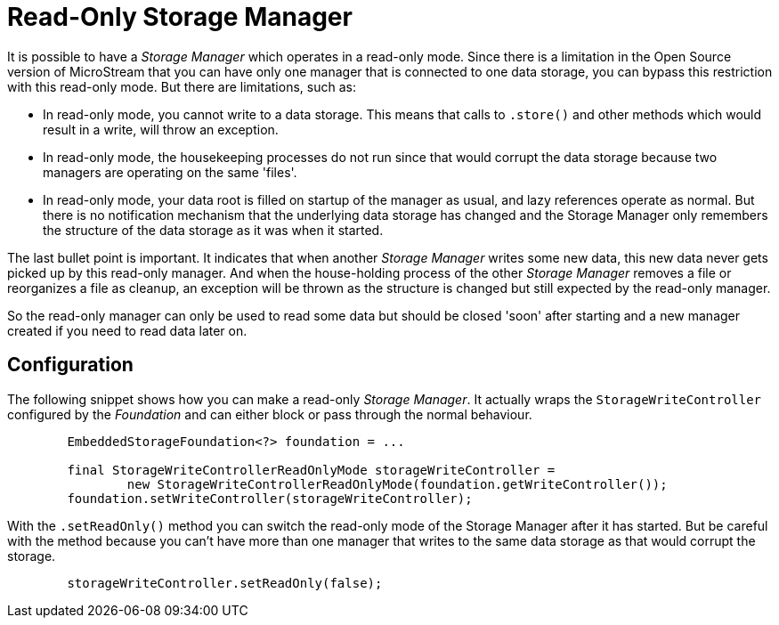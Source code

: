 = Read-Only Storage Manager

It is possible to have a _Storage Manager_ which operates in a read-only mode. Since there is a limitation in the Open Source version of MicroStream that you can have only one manager that is connected to one data storage, you can bypass this restriction with this read-only mode.  But there are limitations, such as:

- In read-only mode, you cannot write to a data storage. This means that calls to `.store()` and other methods which would result in a write, will throw an exception.
- In read-only mode, the housekeeping processes do not run since that would corrupt the data storage because two managers are operating on the same 'files'.
- In read-only mode, your data root is filled on startup of the manager as usual, and lazy references operate as normal. But there is no notification mechanism that the underlying data storage has changed and the Storage Manager only remembers the structure of the data storage as it was when it started.

The last bullet point is important.  It indicates that when another _Storage Manager_ writes some new data, this new data never gets picked up by this read-only manager. And when the house-holding process of the other _Storage Manager_ removes a file or reorganizes a file as cleanup, an exception will be thrown as the structure is changed but still expected by the read-only manager.

So the read-only manager can only be used to read some data but should be closed 'soon' after starting and a new manager created if you need to read data later on.

== Configuration

The following snippet shows how you can make a read-only _Storage Manager_.  It actually wraps the `StorageWriteController` configured by the _Foundation_ and can either block or pass through the normal behaviour.


[source, java]
----
        EmbeddedStorageFoundation<?> foundation = ...

        final StorageWriteControllerReadOnlyMode storageWriteController =
                new StorageWriteControllerReadOnlyMode(foundation.getWriteController());
        foundation.setWriteController(storageWriteController);
----

With the `.setReadOnly()` method you can switch the read-only mode of the Storage Manager after it has started.  But be careful with the method because you can't have more than one manager that writes to the same data storage as that would corrupt the storage.

[source, java]
----
        storageWriteController.setReadOnly(false);
----
